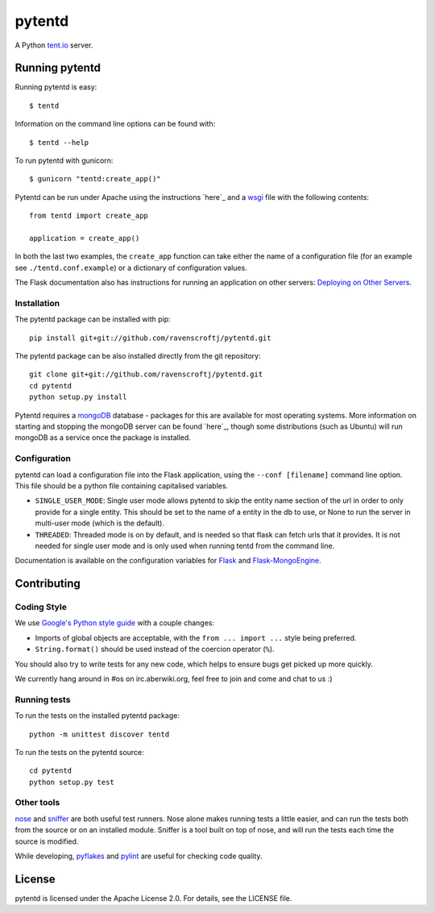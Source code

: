 =======
pytentd
=======
.. image:: https://secure.travis-ci.org/pytent/pytentd.png
   :target: http://travis-ci.org/pytent/pytentd

A Python `tent.io <http://tent.io/>`_ server.

Running pytentd
===============

Running pytentd is easy::

    $ tentd

Information on the command line options can be found with::

    $ tentd --help

To run pytentd with gunicorn::

    $ gunicorn "tentd:create_app()"

Pytentd can be run under Apache using the instructions `here`_ and a `wsgi`_ file with the following contents::

    from tentd import create_app

    application = create_app()

In both the last two examples, the ``create_app`` function can take either the name of a configuration file (for an example see ``./tentd.conf.example``) or a dictionary of configuration values.

The Flask documentation also has instructions for running an application on other servers: `Deploying on Other Servers <http://flask.pocoo.org/docs/deploying/others/>`_.

.. _here: http://flask.pocoo.org/docs/deploying/mod_wsgi/
.. _wsgi: http://wsgi.readthedocs.org/en/latest/

Installation
------------

The pytentd package can be installed with pip::

    pip install git+git://github.com/ravenscroftj/pytentd.git

The pytentd package can be also installed directly from the git repository::

    git clone git+git://github.com/ravenscroftj/pytentd.git
    cd pytentd
    python setup.py install

Pytentd requires a `mongoDB`_ database - packages for this are available for most operating systems. More information on starting and stopping the mongoDB server can be found `here`_, though some distributions (such as Ubuntu) will run mongoDB as a service once the package is installed.

.. _mongoDB: http://www.mongodb.org/
.. _here: http://www.mongodb.org/display/DOCS/Starting+and+Stopping+Mongo

Configuration
-------------

pytentd can load a configuration file into the Flask application, using the ``--conf [filename]`` command line option. This file should be a python file containing capitalised variables.

- ``SINGLE_USER_MODE``: Single user mode allows pytentd to skip the entity name section of the url in order to only provide for a single entity. This should be set to the name of a entity in the db to use, or None to run the server in multi-user mode (which is the default).
- ``THREADED``: Threaded mode is on by default, and is needed so that flask can fetch urls that it provides. It is not needed for single user mode and is only used when running tentd from the command line.

Documentation is available on the configuration variables for `Flask`_ and `Flask-MongoEngine`_.

.. _Flask: http://flask.pocoo.org/docs/config/#builtin-configuration-values
.. _Flask-MongoEngine: https://flask-mongoengine.readthedocs.org/en/latest/

Contributing
============

Coding Style
------------

We use `Google's Python style guide <http://google-styleguide.googlecode.com/svn/trunk/pyguide.html>`_ with a couple changes:

- Imports of global objects are acceptable, with the ``from ... import ...`` style being preferred.
- ``String.format()`` should be used instead of the coercion operator (``%``).

You should also try to write tests for any new code, which helps to ensure bugs get picked up more quickly.

We currently hang around in #os on irc.aberwiki.org, feel free to join and come and chat to us :)

Running tests
-------------

To run the tests on the installed pytentd package::

    python -m unittest discover tentd

To run the tests on the pytentd source::

    cd pytentd
    python setup.py test

Other tools
-----------

`nose`_ and `sniffer`_ are both useful test runners. Nose alone makes running tests a little easier, and can run the tests both from the source or on an installed module.
Sniffer is a tool built on top of nose, and will run the tests each time the source is modified.

While developing, `pyflakes`_ and `pylint`_ are useful for checking code quality.

.. _nose: https://nose.readthedocs.org/en/latest/index.html
.. _sniffer: http://pypi.python.org/pypi/sniffer

.. _pyflakes: http://pypi.python.org/pypi/pyflakes
.. _pylint: http://pypi.python.org/pypi/pylint

License
=======

pytentd is licensed under the Apache License 2.0.
For details, see the LICENSE file.
